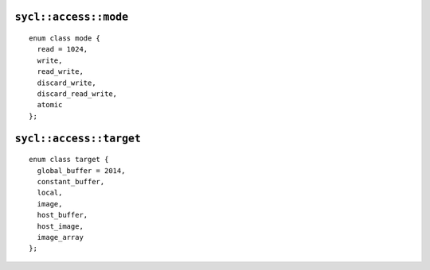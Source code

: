 ..
  Copyright 2020 The Khronos Group Inc.
  SPDX-License-Identifier: CC-BY-4.0

.. _access-mode:

======================
``sycl::access::mode``
======================

::

  enum class mode {
    read = 1024,
    write,
    read_write,
    discard_write,
    discard_read_write,
    atomic
  };

.. _access-target:

========================
``sycl::access::target``
========================

::

  enum class target {
    global_buffer = 2014,
    constant_buffer,
    local,
    image,
    host_buffer,
    host_image,
    image_array
  };
